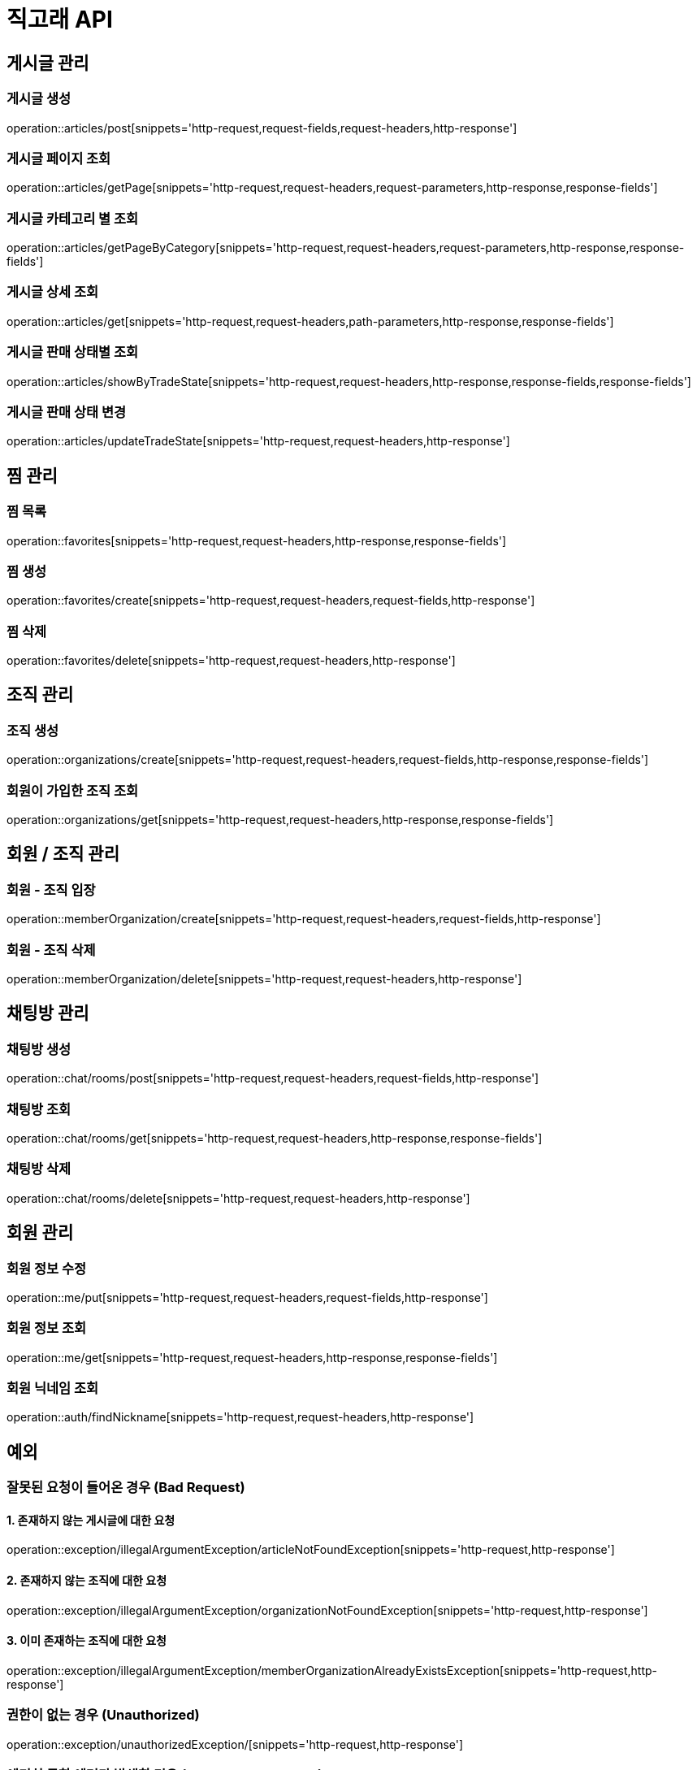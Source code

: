 ifndef::snippets[]
:snippets: ../../../build/generated-snippets
endif::[]
:toc: preamble
:toc-title: 목차
:toclevels: 2
:doctitle: 직고래 API

[[resources-articles]]
== 게시글 관리

=== 게시글 생성

operation::articles/post[snippets='http-request,request-fields,request-headers,http-response']

=== 게시글 페이지 조회

operation::articles/getPage[snippets='http-request,request-headers,request-parameters,http-response,response-fields']

=== 게시글 카테고리 별 조회

operation::articles/getPageByCategory[snippets='http-request,request-headers,request-parameters,http-response,response-fields']

=== 게시글 상세 조회

operation::articles/get[snippets='http-request,request-headers,path-parameters,http-response,response-fields']

=== 게시글 판매 상태별 조회

operation::articles/showByTradeState[snippets='http-request,request-headers,http-response,response-fields,response-fields']

=== 게시글 판매 상태 변경

operation::articles/updateTradeState[snippets='http-request,request-headers,http-response']

== 찜 관리

=== 찜 목록

operation::favorites[snippets='http-request,request-headers,http-response,response-fields']

=== 찜 생성

operation::favorites/create[snippets='http-request,request-headers,request-fields,http-response']

=== 찜 삭제

operation::favorites/delete[snippets='http-request,request-headers,http-response']

== 조직 관리

=== 조직 생성

operation::organizations/create[snippets='http-request,request-headers,request-fields,http-response,response-fields']

=== 회원이 가입한 조직 조회

operation::organizations/get[snippets='http-request,request-headers,http-response,response-fields']

== 회원 / 조직 관리

=== 회원 - 조직 입장

operation::memberOrganization/create[snippets='http-request,request-headers,request-fields,http-response']

=== 회원 - 조직 삭제

operation::memberOrganization/delete[snippets='http-request,request-headers,http-response']

== 채팅방 관리

=== 채팅방 생성

operation::chat/rooms/post[snippets='http-request,request-headers,request-fields,http-response']

=== 채팅방 조회

operation::chat/rooms/get[snippets='http-request,request-headers,http-response,response-fields']

=== 채팅방 삭제

operation::chat/rooms/delete[snippets='http-request,request-headers,http-response']

== 회원 관리

=== 회원 정보 수정

operation::me/put[snippets='http-request,request-headers,request-fields,http-response']

=== 회원 정보 조회

operation::me/get[snippets='http-request,request-headers,http-response,response-fields']

=== 회원 닉네임 조회

operation::auth/findNickname[snippets='http-request,request-headers,http-response']

== 예외

=== 잘못된 요청이 들어온 경우 (Bad Request)

==== 1. 존재하지 않는 게시글에 대한 요청
operation::exception/illegalArgumentException/articleNotFoundException[snippets='http-request,http-response']

==== 2. 존재하지 않는 조직에 대한 요청
operation::exception/illegalArgumentException/organizationNotFoundException[snippets='http-request,http-response']

==== 3. 이미 존재하는 조직에 대한 요청
operation::exception/illegalArgumentException/memberOrganizationAlreadyExistsException[snippets='http-request,http-response']

=== 권한이 없는 경우 (Unauthorized)
operation::exception/unauthorizedException/[snippets='http-request,http-response']

=== 예기치 못한 에러가 발생한 경우 (Internal Server Error)
operation::exception/globalException/[snippets='http-request,http-response']
